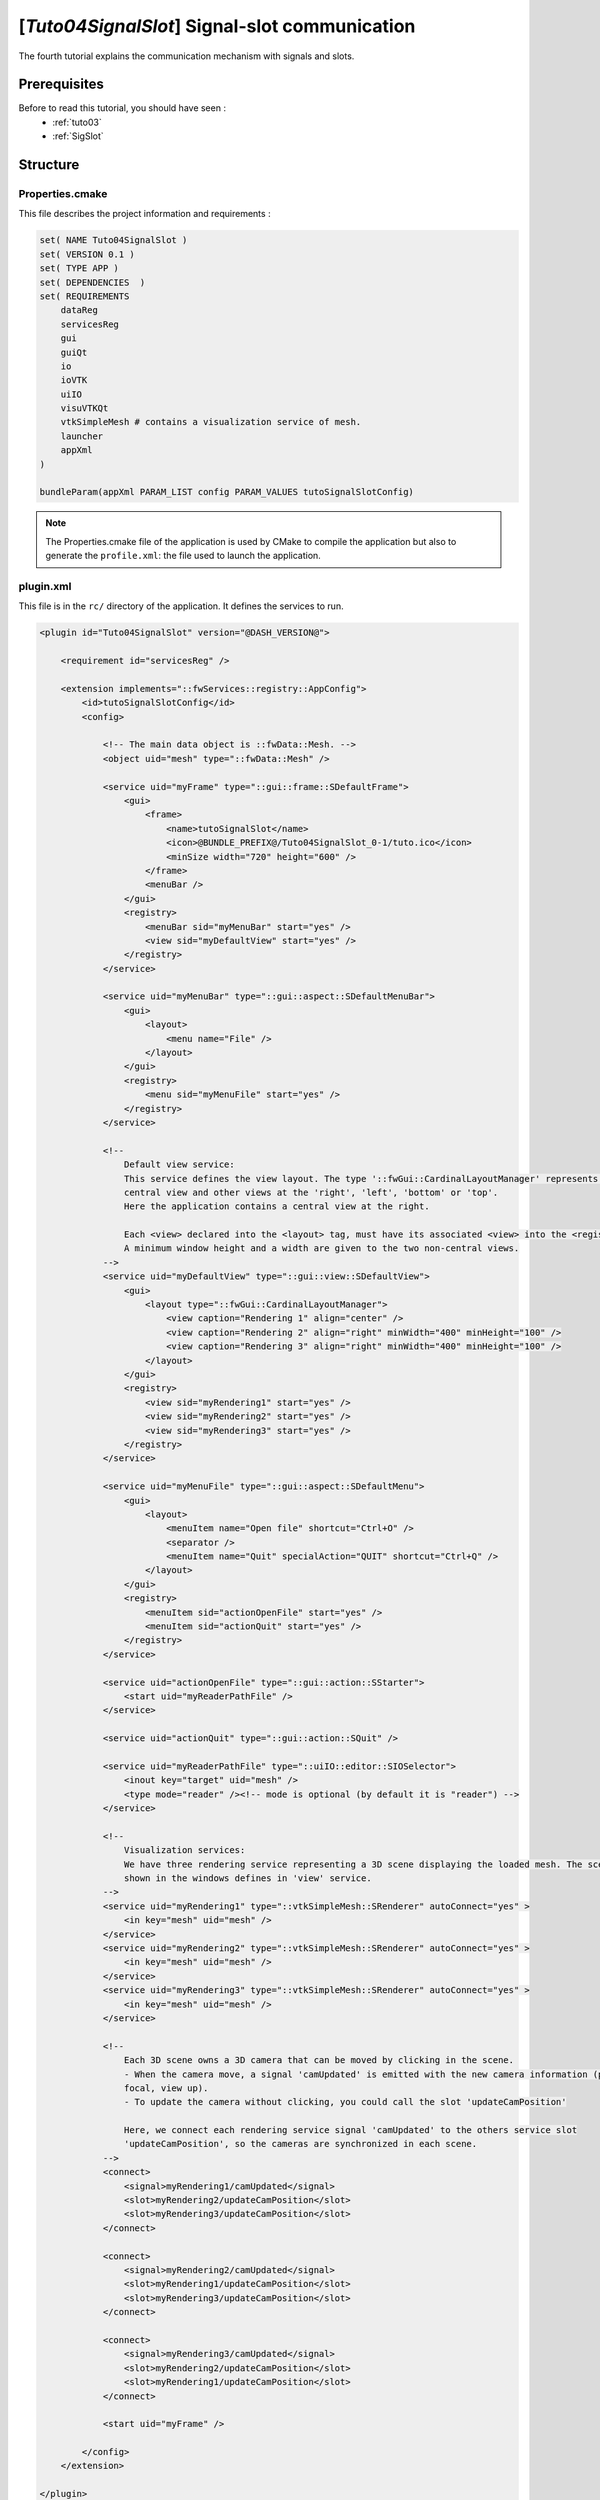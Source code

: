 .. _tuto04:

***********************************************
[*Tuto04SignalSlot*] Signal-slot communication
***********************************************

The fourth tutorial explains the communication mechanism with signals and slots.

.. figure:: ../media/tuto04SignalSlot.png
    :scale: 80
    :align: center


Prerequisites
===============

Before to read this tutorial, you should have seen :
 * :ref:`tuto03`
 * :ref:`SigSlot`



Structure
=============

Properties.cmake
------------------

This file describes the project information and requirements :

.. code-block:: cmake

    set( NAME Tuto04SignalSlot )
    set( VERSION 0.1 )
    set( TYPE APP )
    set( DEPENDENCIES  )
    set( REQUIREMENTS
        dataReg
        servicesReg
        gui
        guiQt
        io
        ioVTK
        uiIO
        visuVTKQt
        vtkSimpleMesh # contains a visualization service of mesh.
        launcher
        appXml
    )

    bundleParam(appXml PARAM_LIST config PARAM_VALUES tutoSignalSlotConfig)


.. note::

    The Properties.cmake file of the application is used by CMake to compile the application but also to generate the
    ``profile.xml``: the file used to launch the application.


plugin.xml
------------

This file is in the ``rc/`` directory of the application. It defines the services to run.

.. code-block:: xml

    <plugin id="Tuto04SignalSlot" version="@DASH_VERSION@">

        <requirement id="servicesReg" />

        <extension implements="::fwServices::registry::AppConfig">
            <id>tutoSignalSlotConfig</id>
            <config>

                <!-- The main data object is ::fwData::Mesh. -->
                <object uid="mesh" type="::fwData::Mesh" />

                <service uid="myFrame" type="::gui::frame::SDefaultFrame">
                    <gui>
                        <frame>
                            <name>tutoSignalSlot</name>
                            <icon>@BUNDLE_PREFIX@/Tuto04SignalSlot_0-1/tuto.ico</icon>
                            <minSize width="720" height="600" />
                        </frame>
                        <menuBar />
                    </gui>
                    <registry>
                        <menuBar sid="myMenuBar" start="yes" />
                        <view sid="myDefaultView" start="yes" />
                    </registry>
                </service>

                <service uid="myMenuBar" type="::gui::aspect::SDefaultMenuBar">
                    <gui>
                        <layout>
                            <menu name="File" />
                        </layout>
                    </gui>
                    <registry>
                        <menu sid="myMenuFile" start="yes" />
                    </registry>
                </service>

                <!--
                    Default view service:
                    This service defines the view layout. The type '::fwGui::CardinalLayoutManager' represents a main
                    central view and other views at the 'right', 'left', 'bottom' or 'top'.
                    Here the application contains a central view at the right.

                    Each <view> declared into the <layout> tag, must have its associated <view> into the <registry> tag.
                    A minimum window height and a width are given to the two non-central views.
                -->
                <service uid="myDefaultView" type="::gui::view::SDefaultView">
                    <gui>
                        <layout type="::fwGui::CardinalLayoutManager">
                            <view caption="Rendering 1" align="center" />
                            <view caption="Rendering 2" align="right" minWidth="400" minHeight="100" />
                            <view caption="Rendering 3" align="right" minWidth="400" minHeight="100" />
                        </layout>
                    </gui>
                    <registry>
                        <view sid="myRendering1" start="yes" />
                        <view sid="myRendering2" start="yes" />
                        <view sid="myRendering3" start="yes" />
                    </registry>
                </service>

                <service uid="myMenuFile" type="::gui::aspect::SDefaultMenu">
                    <gui>
                        <layout>
                            <menuItem name="Open file" shortcut="Ctrl+O" />
                            <separator />
                            <menuItem name="Quit" specialAction="QUIT" shortcut="Ctrl+Q" />
                        </layout>
                    </gui>
                    <registry>
                        <menuItem sid="actionOpenFile" start="yes" />
                        <menuItem sid="actionQuit" start="yes" />
                    </registry>
                </service>

                <service uid="actionOpenFile" type="::gui::action::SStarter">
                    <start uid="myReaderPathFile" />
                </service>

                <service uid="actionQuit" type="::gui::action::SQuit" />

                <service uid="myReaderPathFile" type="::uiIO::editor::SIOSelector">
                    <inout key="target" uid="mesh" />
                    <type mode="reader" /><!-- mode is optional (by default it is "reader") -->
                </service>

                <!--
                    Visualization services:
                    We have three rendering service representing a 3D scene displaying the loaded mesh. The scene are
                    shown in the windows defines in 'view' service.
                -->
                <service uid="myRendering1" type="::vtkSimpleMesh::SRenderer" autoConnect="yes" >
                    <in key="mesh" uid="mesh" />
                </service>
                <service uid="myRendering2" type="::vtkSimpleMesh::SRenderer" autoConnect="yes" >
                    <in key="mesh" uid="mesh" />
                </service>
                <service uid="myRendering3" type="::vtkSimpleMesh::SRenderer" autoConnect="yes" >
                    <in key="mesh" uid="mesh" />
                </service>

                <!--
                    Each 3D scene owns a 3D camera that can be moved by clicking in the scene.
                    - When the camera move, a signal 'camUpdated' is emitted with the new camera information (position,
                    focal, view up).
                    - To update the camera without clicking, you could call the slot 'updateCamPosition'

                    Here, we connect each rendering service signal 'camUpdated' to the others service slot
                    'updateCamPosition', so the cameras are synchronized in each scene.
                -->
                <connect>
                    <signal>myRendering1/camUpdated</signal>
                    <slot>myRendering2/updateCamPosition</slot>
                    <slot>myRendering3/updateCamPosition</slot>
                </connect>

                <connect>
                    <signal>myRendering2/camUpdated</signal>
                    <slot>myRendering1/updateCamPosition</slot>
                    <slot>myRendering3/updateCamPosition</slot>
                </connect>

                <connect>
                    <signal>myRendering3/camUpdated</signal>
                    <slot>myRendering2/updateCamPosition</slot>
                    <slot>myRendering1/updateCamPosition</slot>
                </connect>

                <start uid="myFrame" />

            </config>
        </extension>

    </plugin>
    

You can also group the signals and all the slots together.

.. code-block:: xml

    <connect>
        <signal>myRenderingTuto1/camUpdated</signal>
        <signal>myRenderingTuto2/camUpdated</signal>
        <signal>myRenderingTuto3/camUpdated</signal>
        
        <slot>myRenderingTuto1/updateCamPosition</slot>
        <slot>myRenderingTuto2/updateCamPosition</slot>
        <slot>myRenderingTuto3/updateCamPosition</slot>
    </proxy>
    
.. tip::
    You can remove a connection to see that a camera in the scene is no longer synchronized.


Signal and slot creation
=========================

*RendererService.hpp*
---------------------

.. code-block:: cpp

    class VTKSIMPLEMESH_CLASS_API RendererService : public fwRender::IRender
    {
    public:
        // .....
        
        typedef ::boost::shared_array< double > SharedArray;

        typedef ::fwCom::Signal< void (SharedArray, SharedArray, SharedArray) > CamUpdatedSignalType;

        // .....
        
        /// This method is call when the VTK camera position is modified. 
        /// It notifies the new camera position.
        void notifyCamPositionUpdated();
        
    private:
        
        /// Slot: receives new camera information (position, focal, viewUp). 
        /// Update camera with new information.
        void updateCamPosition(SharedArray positionValue,
                               SharedArray focalValue,
                               SharedArray viewUpValue);

        // ....
        
        /// Signal emitted when camera position is updated.
        CamUpdatedSignalType::sptr m_sigCamUpdated;
    }

*RendererService.cpp*
---------------------

.. code-block:: cpp

    RendererService::RendererService() throw()
    {
        m_sigCamUpdated = newSignal<CamUpdatedSignalType>("camUpdated");

        newSlot("updateCamPosition", &RendererService::updateCamPosition, this);
    }
    
    //-----------------------------------------------------------------------------

    void RendererService::updateCamPosition(SharedArray positionValue,
                                            SharedArray focalValue,
                                            SharedArray viewUpValue)
    {
        vtkCamera* camera = m_render->GetActiveCamera();

        // Update the vtk camera
        camera->SetPosition(positionValue.get());
        camera->SetFocalPoint(focalValue.get());
        camera->SetViewUp(viewUpValue.get());
        camera->SetClippingRange(0.1, 1000000);

        // Render the scene
        m_interactorManager->getInteractor()->Render();
    }
    

    //-----------------------------------------------------------------------------

    void RendererService::notifyCamPositionUpdated()
    {
        vtkCamera* camera = m_render->GetActiveCamera();

        SharedArray position = SharedArray(new double[3]);
        SharedArray focal    = SharedArray(new double[3]);
        SharedArray viewUp   = SharedArray(new double[3]);

        std::copy(camera->GetPosition(), camera->GetPosition()+3, position.get());
        std::copy(camera->GetFocalPoint(), camera->GetFocalPoint()+3, focal.get());
        std::copy(camera->GetViewUp(), camera->GetViewUp()+3, viewUp.get());

        {
            // The Blocker blocks the connection between the "camUpdated" signal and the 
            // "updateCamPosition" slot for this instance of service. 
            // The block is release at the end of the scope.
            ::fwCom::Connection::Blocker block(
                                m_sigCamUpdated->getConnection(m_this->slot("updateCamPosition")));
            
            // Asynchronous emit of "camUpdated" signal
            m_sigCamUpdated->asyncEmit (position, focal, viewUp);
        }
    }
    
    //-----------------------------------------------------------------------------

    // ......
    

Run
=========

To run the application, you must call the following line into the install or build directory:

.. code::

    bin/fwlauncher Bundles/Tuto04SignalSlot_0-1/profile.xml
